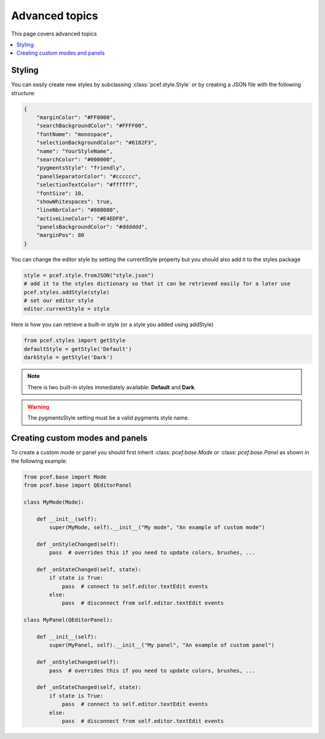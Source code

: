 Advanced topics
==================

This page covers advanced topics

.. contents:: :local:

Styling
----------

You can easily create new styles by subclassing :class:`pcef.style.Style` or by creating a JSON file with the following
structure:

.. code-block:: json

    {
        "marginColor": "#FF0000",
        "searchBackgroundColor": "#FFFF00",
        "fontName": "monospace",
        "selectionBackgroundColor": "#6182F3",
        "name": "YourStyleName",
        "searchColor": "#000000",
        "pygmentsStyle": "friendly",
        "panelSeparatorColor": "#cccccc",
        "selectionTextColor": "#ffffff",
        "fontSize": 10,
        "showWhitespaces": true,
        "lineNbrColor": "#808080",
        "activeLineColor": "#E4EDF8",
        "panelsBackgroundColor": "#dddddd",
        "marginPos": 80
    }

You can change the editor style by setting the currentStyle property but you should also add it to the styles package

.. code-block:: python

    style = pcef.style.fromJSON("style.json")
    # add it to the styles dictionary so that it can be retrieved easily for a later use
    pcef.styles.addStyle(style)
    # set our editor style
    editor.currentStyle = style


Here is how you can retrieve a built-in style (or a style you added using addStyle)

.. code-block:: python

    from pcef.styles import getStyle
    defaultStyle = getStyle('Default')
    darkStyle = getStyle('Dark')

.. note:: There is two built-in styles immediately available: **Default** and **Dark**.

.. warning:: The pygmentsStyle setting must be a valid pygments style name.

Creating custom modes and panels
----------------------------------

To create a custom mode or panel you should first inherit :class: `pcef.base.Mode` or :class: `pcef.base.Panel` as shown
in the following example:


.. code-block:: python

    from pcef.base import Mode
    from pcef.base import QEditorPanel

    class MyMode(Mode):

        def __init__(self):
            super(MyMode, self).__init__("My mode", "An example of custom mode")

        def _onStyleChanged(self):
            pass  # overrides this if you need to update colors, brushes, ...

        def _onStateChanged(self, state):
            if state is True:
                pass  # connect to self.editor.textEdit events
            else:
                pass  # disconnect from self.editor.textEdit events

    class MyPanel(QEditorPanel):

        def __init__(self):
            super(MyPanel, self).__init__("My panel", "An example of custom panel")

        def _onStyleChanged(self):
            pass  # overrides this if you need to update colors, brushes, ...

        def _onStateChanged(self, state):
            if state is True:
                pass  # connect to self.editor.textEdit events
            else:
                pass  # disconnect from self.editor.textEdit events